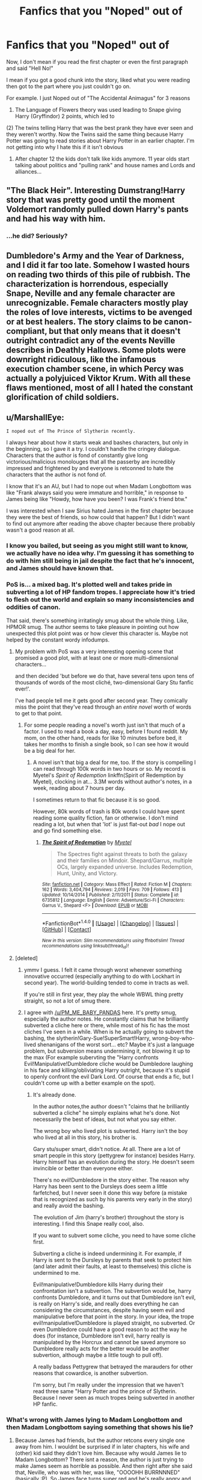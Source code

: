 #+TITLE: Fanfics that you "Noped" out of

* Fanfics that you "Noped" out of
:PROPERTIES:
:Author: TheRedSpeedster
:Score: 50
:DateUnix: 1478393979.0
:DateShort: 2016-Nov-06
:END:
Now, I don't mean if you read the first chapter or even the first paragraph and said "Hell No!"

I mean if you got a good chunk into the story, liked what you were reading then got to the part where you just couldn't go on.

For example. I just Noped out of "The Accidental Animagus" for 3 reasons

1) The Language of Flowers theory was used leading to Snape giving Harry (Gryffindor) 2 points, which led to

(2) The twins telling Harry that was the best prank they have ever seen and they weren't worthy. Now the Twins said the same thing because Harry Potter was going to read stories about Harry Potter in an earlier chapter. I'm not getting into why I hate this if it isn't obvious

3) After chapter 12 the kids don't talk like kids anymore. 11 year olds start talking about politics and "pulling rank" and house names and Lords and alliances...


** "The Black Heir". Interesting Dumstrang!Harry story that was pretty good until the moment Voldemort randomly pulled down Harry's pants and had his way with him.
:PROPERTIES:
:Author: Lord_Anarchy
:Score: 46
:DateUnix: 1478409171.0
:DateShort: 2016-Nov-06
:END:

*** ...he did? Seriously?
:PROPERTIES:
:Author: Skeletickles
:Score: 5
:DateUnix: 1478523669.0
:DateShort: 2016-Nov-07
:END:


** Dumbledore's Army and the Year of Darkness, and I did it far too late. Somehow I wasted hours on reading two thirds of this pile of rubbish. The characterization is horrendous, especially Snape, Neville and any female character are unrecognizable. Female characters mostly play the roles of love interests, victims to be avenged or at best healers. The story claims to be canon-compliant, but that only means that it doesn't outright contradict any of the events Neville describes in Deathly Hallows. Some plots were downright ridiculous, like the infamous execution chamber scene, in which Percy was actually a polyjuiced Viktor Krum. With all these flaws mentioned, most of all I hated the constant glorification of child soldiers.
:PROPERTIES:
:Score: 25
:DateUnix: 1478423663.0
:DateShort: 2016-Nov-06
:END:


** u/MarshallEye:
#+begin_example
  I noped out of The Prince of Slytherin recently. 
#+end_example

I always hear about how it starts weak and bashes characters, but only in the beginning, so I gave it a try. I couldn't handle the cringey dialogue. Characters that the author is fond of constantly give long victorious/malicious monolouges that all the passerby are incredibly impressed and frightened by and everyone is retconned to hate the characters that the author is not fond of.

I know that it's an AU, but I had to nope out when Madam Longbottom was like "Frank always said you were immature and horrible," in response to James being like "Howdy, how have you been? I was Frank's friend btw."

I was interested when I saw Sirius hated James in the first chapter because they were the best of friends, so how could that happen? But I didn't want to find out anymore after reading the above chapter because there probably wasn't a good reason at all.
:PROPERTIES:
:Author: MarshallEye
:Score: 20
:DateUnix: 1478434446.0
:DateShort: 2016-Nov-06
:END:

*** I know you bailed, but seeing as you might still want to know, we actually have no idea why. I'm guessing it has something to do with him still being in jail despite the fact that he's innocent, and James should have known that.
:PROPERTIES:
:Author: Mat_Snow
:Score: 7
:DateUnix: 1478461428.0
:DateShort: 2016-Nov-06
:END:


*** PoS is... a mixed bag. It's plotted well and takes pride in subverting a lot of HP fandom tropes. I appreciate how it's tried to flesh out the world and explain so many inconsistencies and oddities of canon.

That said, there's something irritatingly smug about the whole thing. Like, HPMOR smug. The author seems to take pleasure in pointing out how unexpected this plot point was or how clever this character is. Maybe not helped by the constant wordy infodumps.
:PROPERTIES:
:Score: 7
:DateUnix: 1478471739.0
:DateShort: 2016-Nov-07
:END:

**** My problem with PoS was a very interesting opening scene that promised a good plot, with at least one or more multi-dimensional characters...

and then decided 'but before we do that, have several tens upon tens of thousands of words of the most cliché, two-dimensional Gary Stu fanfic ever!'.

I've had people tell me it gets good after second year. They comically miss the point that they've read through an /entire novel/ worth of words to get to that point.
:PROPERTIES:
:Author: Ignisami
:Score: 7
:DateUnix: 1478551167.0
:DateShort: 2016-Nov-08
:END:

***** For some people reading a novel's worth just isn't that much of a factor. I used to read a book a day, easy, before I found reddit. My mom, on the other hand, reads for like 10 minutes before bed, it takes her months to finish a single book, so I can see how it would be a big deal for her.
:PROPERTIES:
:Author: cavelioness
:Score: 2
:DateUnix: 1478552499.0
:DateShort: 2016-Nov-08
:END:

****** A novel isn't that big a deal for me, too. If the story is compelling I can read through 100k words in two hours or so. My record is Myetel's /Spirit of Redemption/ linkffn(Spirit of Redemption by Myetel), clocking in at... 3.3M words without author's notes, in a week, reading about 7 hours per day.

I sometimes return to that fic because it is so good.

However, 80k words of trash is 80k words I could have spent reading some quality fiction, fan or otherwise. I don't mind reading a lot, but when that 'lot' is just flat-out /bad/ I nope out and go find something else.
:PROPERTIES:
:Author: Ignisami
:Score: 6
:DateUnix: 1478554380.0
:DateShort: 2016-Nov-08
:END:

******* [[http://www.fanfiction.net/s/6735812/1/][*/The Spirit of Redemption/*]] by [[https://www.fanfiction.net/u/2720337/Myetel][/Myetel/]]

#+begin_quote
  The Spectres fight against threats to both the galaxy and their families on Mindoir. Shepard/Garrus, multiple OCs, largely expanded universe. Includes Redemption, Hunt, Unity, and Victory.
#+end_quote

^{/Site/: [[http://www.fanfiction.net/][fanfiction.net]] *|* /Category/: Mass Effect *|* /Rated/: Fiction M *|* /Chapters/: 162 *|* /Words/: 3,404,794 *|* /Reviews/: 2,019 *|* /Favs/: 709 *|* /Follows/: 413 *|* /Updated/: 10/14/2014 *|* /Published/: 2/11/2011 *|* /Status/: Complete *|* /id/: 6735812 *|* /Language/: English *|* /Genre/: Adventure/Sci-Fi *|* /Characters/: Garrus V., Shepard <F> *|* /Download/: [[http://www.ff2ebook.com/old/ffn-bot/index.php?id=6735812&source=ff&filetype=epub][EPUB]] or [[http://www.ff2ebook.com/old/ffn-bot/index.php?id=6735812&source=ff&filetype=mobi][MOBI]]}

--------------

*FanfictionBot*^{1.4.0} *|* [[[https://github.com/tusing/reddit-ffn-bot/wiki/Usage][Usage]]] | [[[https://github.com/tusing/reddit-ffn-bot/wiki/Changelog][Changelog]]] | [[[https://github.com/tusing/reddit-ffn-bot/issues/][Issues]]] | [[[https://github.com/tusing/reddit-ffn-bot/][GitHub]]] | [[[https://www.reddit.com/message/compose?to=tusing][Contact]]]

^{/New in this version: Slim recommendations using/ ffnbot!slim! /Thread recommendations using/ linksub(thread_id)!}
:PROPERTIES:
:Author: FanfictionBot
:Score: 2
:DateUnix: 1478554395.0
:DateShort: 2016-Nov-08
:END:


**** [deleted]
:PROPERTIES:
:Score: 6
:DateUnix: 1478583614.0
:DateShort: 2016-Nov-08
:END:

***** ymmv I guess. I felt it came through worst whenever something innovative occurred (especially anything to do with Lockhart in second year). The world-building tended to come in tracts as well.

If you're still in first year, they play the whole WBWL thing pretty straight, so not a lot of smug there.
:PROPERTIES:
:Score: 2
:DateUnix: 1478587939.0
:DateShort: 2016-Nov-08
:END:


***** I agree with [[/u/PM_ME_BABY_PANDAS]] here. It's pretty smug, especially the author notes. He constantly claims that he brilliantly subverted a cliche here or there, while most of his fic has the most cliches I've seen in a while. When is he actually going to subvert the bashing, the slytherin!Gary-Sue!SuperSmart!Harry, wrong-boy-who-lived shenanigans of the worst sort... etc? Maybe it's just a language problem, but subversion means undermining it, not blowing it up to the max (For example subervting the "Harry confronts Evil!Manipulative!Dumbledore cliche would be Dumbledore laughing in his face and killing/obliviating Harry outright, because it's stupid to openly confront the evil Dark Lord. Of course that ends a fic, but I couldn't come up with a better example on the spot).
:PROPERTIES:
:Author: Deathcrow
:Score: 1
:DateUnix: 1478626570.0
:DateShort: 2016-Nov-08
:END:

****** It's already done.

In the author notes,the author doesn't "claims that he brilliantly subverted a cliche" he simply explains what he's done. Not necessarily the best of ideas, but not what you say either.

The wrong boy who lived plot is subverted. Harry isn't the boy who lived at all in this story, his brother is.

Gary stu/super smart, didn't notice. At all. There are a lot of smart people in this story (pettygrew for instance) besides Harry. Harry himself has an evolution during the story. He doesn't seem invincible or better than everyone either.

There's no evil!Dumbledore in the story either. The reason why Harry has been sent to the Dursleys does seem a little farfetched, but I never seen it done this way before (a mistake that is recognized as such by his parents very early in the story) and really avoid the bashing.

The evolution of Jim (harry's brother) throughout the story is interesting. I find this Snape really cool, also.

If you want to subvert some cliche, you need to have some cliche first.

Subverting a cliche is indeed undermining it. For example, if Harry is sent to the Dursleys by parents that seek to protect him (and later admit their faults, at least to themselves) this cliche is undermined to me.

Evil!manipulative!Dumbledore kills Harry during their confrontation isn't a subvertion. The subvertion would be, harry confronts Dumbledore, and it turns out that Dumbledore isn't evil, is really on Harry's side, and really does everything he can considering the circumstances, despite having seem evil and manipulative before that point in the story. In your idea, the trope evil!manipulative!Dumbledore is played straight, no subverted. Or even Dumbledore could have a good reason to act the way he does (for instance, Dumbledore isn't evil, harry really is manipulated by the Horcrux and cannot be saved anymore so Dumbledore really acts for the better would be another subvertion, although maybe a little tough to pull off).

A really badass Pettygrew that betrayed the marauders for other reasons that cowardice, is another subvertion.

I'm sorry, but I'm really under the impression that we haven't read three same "Harry Potter and the prince of Slytherin. Because I never seen as much tropes being subverted in another HP fanfic.
:PROPERTIES:
:Author: AnIndividualist
:Score: 1
:DateUnix: 1478630660.0
:DateShort: 2016-Nov-08
:END:


*** What's wrong with James lying to Madam Longbottom and then Madam Longbottom saying something that shows his lie?
:PROPERTIES:
:Author: Missing_Minus
:Score: 2
:DateUnix: 1478583804.0
:DateShort: 2016-Nov-08
:END:

**** Because James had friends, but the author retcons every single one away from him. I wouldnt be surprised if in later chapters, his wife and (other) kid said they didn't love him. Because why would James lie to Madam Longbottom? There isnt a reason, the author is just trying to make James seem as horrible as possible. And then right after she said that, Neville, who was with her, was like, "OOOOHH BURRNNNED" (basically :P). So James face turns super red and he's really angry and embarrassed.

I just cant take that this happens in EVERY single scene James is in in the entire story. There can be bad and evil characters in the world, but even they are respected by ignorant passerby. Even they have friends and families and redeeming qualities. The author also makes sure to tell us that /she is not, in fact, bashing James even though they obviously are.

The scene right after that is Lily running after Snape to explain her part in the crime that has everyone hating her and her family. Imo her monologue was well placed and well written because she barely spoke in the story previously. However, everything that Snape ever has to say so far is conveyed is a cringey speech despite him being one of the quieter characters. And of course he goes off on Lily about not being his friend and what she did to Harry (its a twin boy who lived story) even though nothing was even her (or James!) fault. Snape even says "I'm over you," which is the most out of character line I've ever seen from him.
:PROPERTIES:
:Author: MarshallEye
:Score: 2
:DateUnix: 1478608066.0
:DateShort: 2016-Nov-08
:END:

***** We really didn't read the same fic...
:PROPERTIES:
:Author: AnIndividualist
:Score: 1
:DateUnix: 1478631498.0
:DateShort: 2016-Nov-08
:END:


***** Well for the Snape line he was lying/not being entirelly truthful considering his patronus was still a Doe. Though I don't see how this isn't in character? Snape is a different character because Lily is alive, and he might be disgusted by some of her actions.
:PROPERTIES:
:Author: Missing_Minus
:Score: 1
:DateUnix: 1478709865.0
:DateShort: 2016-Nov-09
:END:


*** I did too, recently. The first chapter of the third part just rubbed me the wrong way. The magic that makes virtually everyone hate a certain person without any good reason was a bit too much for me.
:PROPERTIES:
:Score: 2
:DateUnix: 1478519779.0
:DateShort: 2016-Nov-07
:END:

**** For me that was an example of good... something... because I got indignant reading about it. You can see a mile away that's it's going to get solved by having him marry that other character who needs to get married before Christmas, though.
:PROPERTIES:
:Author: cavelioness
:Score: 2
:DateUnix: 1478552627.0
:DateShort: 2016-Nov-08
:END:

***** I don't think so. If you remember the beginning of the fic, Theo has been adopted by Sirius. I think now we know why. The other character you're talking about would never agree to marry him, she is subjected to the spell.

Is say this plot line promises to be interesting. I, for myself, look forward for the moment them Theo's father pays the bill for that stunt.

This work really well. I was actually angry when I read it. It means it works.

I find this story epic so far. It's one of the few fics I'm really enjoying at the moment.
:PROPERTIES:
:Author: AnIndividualist
:Score: 1
:DateUnix: 1478631975.0
:DateShort: 2016-Nov-08
:END:

****** You're right, I had forgotten about that. I look forward to its updates too.
:PROPERTIES:
:Author: cavelioness
:Score: 1
:DateUnix: 1478645428.0
:DateShort: 2016-Nov-09
:END:


** Can't remember the last fic I honestly noped out of, but I had one I was very, very, close.

I read the Inquisitor Carrow series, and in the beginning I honestly loved it. I found it very funny having Harry come back after spending centuries in the WH40K Universe.

My problem with this story came late into it, when the author brought in a personal pet peeve of mine.

It comes out later in the story that something like 5-10% Muggleborns leave Britain for greener pastures, the rest however, are either Janitors, Magical Criminals or Prostitutes.

First, there's the fact that Dumbledore is a true leader of the Light in this, not some manipulating Dark Lord, yet he has apparently never noticed that he doesn't see or hear from graduated muggleborns much.

Second and most importantly, THEY HAVE MAGIC, HOW CAN THEY BE SO POOR THEY'RE WILLING TO SELL THEMSELVES.

This is an incredible pet peeve of mine. In canon Harry Potter, the Weasley's are somewhat poor, but that can be explained by the fact that they're Purebloods and know next to nothing of the muggle world.

Also, in canon we're told that the Ministry have some magic detectors, which are used to search for underage magic, this is why when Dobby uses magic at 4th Privet Drive, Harry is the one who is found guilty.

What does this mean? It means, most likely, that there are very few of these magic monitors around the country, that would mean muggleborns can perform magic freely, so long as they aren't seen.

Now, all of this was leading up to that I can't understand how muggleborns, people who lived in the muggle world can somehow loose their collective intelligence and not use magic there to earn money.

They can visit scrapyards and use the Summoning Charm to find gold, or the Mending Charm to fix broken things which they can then resell.

And let's not forget, shouldn't it be so simple to steal from muggles using magic? Some kind of switching charm or something else?

Anyway, sorry for the somewhat rant but I get frustrated when authors try to create a grimdark setting, but they fail to actually put in the effort to make that grimdarkness make sense.
:PROPERTIES:
:Author: borgen92
:Score: 16
:DateUnix: 1478430467.0
:DateShort: 2016-Nov-06
:END:

*** Yeah I never understand that in stories when they don't realize they can use their magic for profit in the muggle world. Upholding the statute of secrecy should be a no brainer if you avoid illegal stuff and just be low profile. As long as you don't try to be a millionaire you should be able to live super comfortably and on top of that you'll be revered by your peers too because you're an asset.
:PROPERTIES:
:Author: Deathcrow
:Score: 9
:DateUnix: 1478432851.0
:DateShort: 2016-Nov-06
:END:


** Sex Education - Hogwarts Style.

Making a third year Hermione near enough a whore who has been ridden more times that the 2.15 winner from Aintree...I'm sorry but I'm out!
:PROPERTIES:
:Author: GryffindorTom
:Score: 27
:DateUnix: 1478394382.0
:DateShort: 2016-Nov-06
:END:

*** What the hell was happening before, that was so interesting, that you liked? lol

Edit: I read it...I now regret it
:PROPERTIES:
:Author: TheRedSpeedster
:Score: 13
:DateUnix: 1478394829.0
:DateShort: 2016-Nov-06
:END:


** Firebird's Son. The first couple of chapters I was like it is an AU, let's give it a chance, but it got a bit too creepy and I just noped after the groping, and how all the adults were like yes, this is normal development.
:PROPERTIES:
:Author: Murky_Red
:Score: 12
:DateUnix: 1478414279.0
:DateShort: 2016-Nov-06
:END:

*** I finished because there were honestly elements that I found interesting, but I had to walk away from the screen and take a break too many times.

I liked the look into a society built on a different gender balance. I really loved the idea that there were legit, physical differences between magicals and non magicals. I didn't much like the groping, but it wasn't done in a super sexual manner so I let that slide.

I hated the "men cannot resist a naked woman so it's never their fault" excuses. I disliked how much emphesis on a woman's worth was put on her ability to produce babies. I hated the atmosphere of Harry being surrounded by shrieking, irrational, jealousy-filled girls and the only thing that could calm them was a piece of his magical wang.

I finished and hated myself for reading the entire thing in the hope that the parts I liked would somehow overshadow the parts that I hated. It never happened, and was only wishful thinking on my part.
:PROPERTIES:
:Author: Trtlepowah
:Score: 16
:DateUnix: 1478437849.0
:DateShort: 2016-Nov-06
:END:


*** That idea had so much potential but it just got kinda weird and awkward really fast...
:PROPERTIES:
:Author: Phezh
:Score: 5
:DateUnix: 1478421709.0
:DateShort: 2016-Nov-06
:END:


*** Yeah, the whole Trilogy is pretty weird. The writing is good but on the scale of AU it ranks as "Harry Potter fanfic in name only".
:PROPERTIES:
:Author: DZCreeper
:Score: 1
:DateUnix: 1478423467.0
:DateShort: 2016-Nov-06
:END:


*** I read it, in part, because it was creepy. Also because it was really interesting. Didn't read the sequels yet though.

If you dismiss everything that you find creepy, doesn't it mean that you'll end up reading only stories that make you comfortable. I find it would be a pity. If a story creeps you out, iut means it does something well. Too me at least.
:PROPERTIES:
:Author: AnIndividualist
:Score: 1
:DateUnix: 1478632439.0
:DateShort: 2016-Nov-08
:END:

**** I've pushed my boundaries, and I have to draw the line somewhere. One of the first fics recommended to me was this Hermione/Snape story( Pet Project I think), and I was okay until the moment they actually did get together, and then it hit me how creepy it was with the age difference, and how most others in the story were "understanding" or temporarily frothing at the mouth. I finished it for the plot, skipping the rest of the romance, but that was the first and only one I read. Even timetravel fics make me slightly wary, but I will skip the romance if I have to.

The Alkahest also made me uncomfortable, being a Draco/Hermione story, but that was mostly because I didn't feel like the older Malfoys deserved the level of trust and acceptance they were getting, especially from Hermione. Apart from a couple of paragraphs, we don't really see them earning their good end.

The problem with Firebird's Son is that I have to read the creepy stuff to understand what Harry is, what his powers are and what's going on, I can't skip the smut like I do for almost all stories.
:PROPERTIES:
:Author: Murky_Red
:Score: 1
:DateUnix: 1478659592.0
:DateShort: 2016-Nov-09
:END:

***** I didn't see any smut in Firebird's song. There's no depiction of sexual intercourse that I remember. If I'm not mistaken, everything was implied. Didn't read the other ones.

Yes, we all have our limits, what I mean is, it's a pity to drop a good story for something like that. I've seen people talking about pedophilia in Nightmare of Future Past, where there's just zero sexual stuff... I find it farfetched.
:PROPERTIES:
:Author: AnIndividualist
:Score: 1
:DateUnix: 1478681899.0
:DateShort: 2016-Nov-09
:END:

****** That was part of the problem. Harry being an aether and the population thing, all the setting etc was creepy. In the average fic, you can ignore smut by skipping it, and keep reading the story. Some authors even warn you saying the next chapter has x going on. Here, it is integral to the story, and felt a lot like pervy wish fulfillment, no matter how much the others in the story claim that it is not sexual.
:PROPERTIES:
:Author: Murky_Red
:Score: 2
:DateUnix: 1478691075.0
:DateShort: 2016-Nov-09
:END:

******* Wish fulfillment?! You must have a strange definition of what's wish fulfillment...

It feels more like a distopy to me. I don't know about you, but I've got really no wish to live in this place. Or even visit it.

Their society is just hell on earth. If your wish is to live in a society like this, I'm no doctor but I reckon you must be very sick.

Firebird's son is extremely sexual in it's context. And yet there's no smut. Almost nothing graphic.

That it is so creepy is a good indication that the story works. When you read a distopy it shouldn't feel comfortable. If it felt so, that I would consider a good reason to drop it.
:PROPERTIES:
:Author: AnIndividualist
:Score: 2
:DateUnix: 1478716889.0
:DateShort: 2016-Nov-09
:END:

******** I haven't read past the first few chapters. What I saw was a setup for a harem, and permission to grope being granted, polygamy being a thing. I hate harems as much as I hate OOC pairings like Voldemort/Harry or Snape/Hermione. Have I got it wrong? Should I give it another chance? Also, if Harry is the only male aether, what did witches do to calm down before him?
:PROPERTIES:
:Author: Murky_Red
:Score: 1
:DateUnix: 1478746863.0
:DateShort: 2016-Nov-10
:END:

********* u/AnIndividualist:
#+begin_quote
  What I saw was a setup for a harem
#+end_quote

In a way. I'm not there yet (so not before the first sequel). It isn't a set up for wish fulfillment, though. It's really about a totalitarian state dominated by a few witches, where wizards are considered dangerous and so are bonded to witches (the bond happen to weaken the wizard for some reason). It's a smart but really creepy distopy.

#+begin_quote
  and permission to grope being granted, polygamy being a thing.
#+end_quote

Not quite. It's actually inverted. The girls are trying to grope the guys, who do their utmost to avoid them. It's really messed up, there's nothing you could find attractive in there.

I'd say nothing stops you from reading a few more chapters to see if you like it. It's a very unusual fic.
:PROPERTIES:
:Author: AnIndividualist
:Score: 1
:DateUnix: 1478816705.0
:DateShort: 2016-Nov-11
:END:

********** Read the next two. Trust me. They make everything even worse. It's not a comfortable read. It's not good. But it really made me take a step back and look at our own society for similarities and differences. It makes you think about what true sexual equality really looks like.
:PROPERTIES:
:Author: MastrWalkrOfSky
:Score: 1
:DateUnix: 1479684078.0
:DateShort: 2016-Nov-21
:END:

*********** Will do. Fics like that are rare enough that I don't want to pass them.
:PROPERTIES:
:Author: AnIndividualist
:Score: 1
:DateUnix: 1479890260.0
:DateShort: 2016-Nov-23
:END:


********* They're in a Harem. But [none of them want to be in it. they actually hate it. They start out being friends. Just friends. And that's all they really want to be. But the hell they live in doesn't allow that. they all want out. But they have no way out.](spoiler) I'd say it's the one harem fic you should give a chance. It really takes a hard look at a gender imbalanced society. It's a dystopian society that needs to be fought. It made me think a lot about our own society today, and how complex it really is to fight gender equality issues.
:PROPERTIES:
:Author: MastrWalkrOfSky
:Score: 1
:DateUnix: 1479684312.0
:DateShort: 2016-Nov-21
:END:


** I "nope" out of stories constantly. My policy is to avoid feeling like I need to continue when something starts to suck. (This is ignoring all the stories I wouldn't even start because the description itself includes misspellings or grammar problems, and all the ones I read three paragraphs of and think "hrm, no, I don't think I can read something this bad.")
:PROPERTIES:
:Author: verysleepy8
:Score: 24
:DateUnix: 1478397358.0
:DateShort: 2016-Nov-06
:END:


** I nope out a LOT. Usually the reason is a dumb manipulative Dumbledore and a Genius perfect Harry. It just is so stupid! Dumbledore wouldn't be powerful if he was dumb. And NOONE is as smart as a smart old man at 11. You just aren't. (Sorry if I have spelling mistakes. I don't speak English natively.)
:PROPERTIES:
:Author: Maruif
:Score: 9
:DateUnix: 1478438568.0
:DateShort: 2016-Nov-06
:END:


** I just noped out of linkffn(Harry Potter and the World of Deceit) . Hermione starts preaching to Harry (and the readers) about God and how their sexual relationship is okay and not sinful, because they are magically married.
:PROPERTIES:
:Author: Deathcrow
:Score: 9
:DateUnix: 1478420416.0
:DateShort: 2016-Nov-06
:END:

*** And it has typos in the summary as well. How terrible.

But yeah, I'd nope out of something like that too.
:PROPERTIES:
:Author: Kazeto
:Score: 3
:DateUnix: 1478432612.0
:DateShort: 2016-Nov-06
:END:


*** [[http://www.fanfiction.net/s/10034363/1/][*/Harry Potter and the World of Deceit/*]] by [[https://www.fanfiction.net/u/5465166/LGreymark][/LGreymark/]]

#+begin_quote
  Summer before fourth year everything is turned on it's head. Harry is forced to reevaluate his outlook and his future in the world. HHr, smut in later chaps. Read the AN inside for more details. (Romance/Tragedy/Adventure). Part one of The Deception series
#+end_quote

^{/Site/: [[http://www.fanfiction.net/][fanfiction.net]] *|* /Category/: Harry Potter *|* /Rated/: Fiction M *|* /Chapters/: 19 *|* /Words/: 205,158 *|* /Reviews/: 405 *|* /Favs/: 940 *|* /Follows/: 828 *|* /Updated/: 6/9/2014 *|* /Published/: 1/18/2014 *|* /Status/: Complete *|* /id/: 10034363 *|* /Language/: English *|* /Genre/: Romance/Tragedy *|* /Characters/: <Harry P., Hermione G.> Fleur D. *|* /Download/: [[http://www.ff2ebook.com/old/ffn-bot/index.php?id=10034363&source=ff&filetype=epub][EPUB]] or [[http://www.ff2ebook.com/old/ffn-bot/index.php?id=10034363&source=ff&filetype=mobi][MOBI]]}

--------------

*FanfictionBot*^{1.4.0} *|* [[[https://github.com/tusing/reddit-ffn-bot/wiki/Usage][Usage]]] | [[[https://github.com/tusing/reddit-ffn-bot/wiki/Changelog][Changelog]]] | [[[https://github.com/tusing/reddit-ffn-bot/issues/][Issues]]] | [[[https://github.com/tusing/reddit-ffn-bot/][GitHub]]] | [[[https://www.reddit.com/message/compose?to=tusing][Contact]]]

^{/New in this version: Slim recommendations using/ ffnbot!slim! /Thread recommendations using/ linksub(thread_id)!}
:PROPERTIES:
:Author: FanfictionBot
:Score: 1
:DateUnix: 1478427746.0
:DateShort: 2016-Nov-06
:END:


** I'm in the process of noping out of Debt of Time, which is apparently a hugely popular fic. And I'm almost done with it, so given how long it is of a story, I feel like I wasted so much time.

Hermione is weirdly possessive and the growth that her character makes doesn't always seem very sincere, but rather forced. Seems like, toward the end, the author simply was trying to make a statement with this new found character growth, rather than trying to make it believable.

I simply got to the point where no amount of otherwise good writing or plot could keep my eyes from rolling out of my head
:PROPERTIES:
:Author: EllaMonstar
:Score: 9
:DateUnix: 1478425171.0
:DateShort: 2016-Nov-06
:END:

*** I got about half way though and I just couldn't any more. It felt like she was no longer Hermione? if that makes any sense. After a while it felt more like a chore to finish it, and I gave up.
:PROPERTIES:
:Author: asinglemantear
:Score: 4
:DateUnix: 1478462538.0
:DateShort: 2016-Nov-06
:END:

**** I've got probably 15 chapters to go (out of 175 or something?). But yes, I agree with you. I understand that Hermione lived another 8 years of life with a whole new perspective and different friends and relationship dynamics, but she totally became another character with hardly a semblance of her former self. Unfortunately, it was a character that I didn't particularly like.
:PROPERTIES:
:Author: EllaMonstar
:Score: 3
:DateUnix: 1478483383.0
:DateShort: 2016-Nov-07
:END:


** I don't have a specific one to give as an example, but I always Nope out of any fic that features the Dursleys beating/raping/starving/cursing at/enslaving Harry.

Yes, he was mistreated in canon, but not that badly. It always makes me a little angry because there ARE kids out there that those things are happening to, and the authors always just put it in their stories to make Harry pitiful but then he goes to visit the Weasleys and suddenly he's perfectly happy and well-balanced. That's not how it works. It's a cheap trick and I have yet to see an example of an author treating the subject with the respect it deserves.

Edit: corrected spelling
:PROPERTIES:
:Author: Trtlepowah
:Score: 11
:DateUnix: 1478437065.0
:DateShort: 2016-Nov-06
:END:

*** [deleted]
:PROPERTIES:
:Score: 3
:DateUnix: 1478489750.0
:DateShort: 2016-Nov-07
:END:

**** When I say 'cursing' I mean really foul, way out there language. Not just a "damn" or "hell" tossed into the sentence. The Dursleys never struck me as the cursing type (too prim and proper), so it always seems overdone to have them screaming profanity and calling Harry every slur known to man just to amp up the abuse factor.
:PROPERTIES:
:Author: Trtlepowah
:Score: 4
:DateUnix: 1478490333.0
:DateShort: 2016-Nov-07
:END:


** The Real Us.

I'm not gonna link it.

But it starts out like any "bash-fic" would, and granted that is something a lot of people find off putting in the first place. I sometimes like to read stuff like that, so I started The Real Us.

I noped the fuck out of that one when 12 year old Hermione blows 12 year old Harry. That fic has some serious underage porn in it. Absolutely disgusting.
:PROPERTIES:
:Author: UndeadBBQ
:Score: 16
:DateUnix: 1478417588.0
:DateShort: 2016-Nov-06
:END:

*** u/Deathcrow:
#+begin_quote
  I noped the fuck out of that one when 12 year old Hermione blows 12 year old Harry. That fic has some serious underage porn in it. Absolutely disgusting.
#+end_quote

I'm not sure that's the only reason (I noped out at the same point). I've read other fics or even Novels with underage sex (A Song Of Ice and Fire for example) that didn't disgust me in such a profound way. It would be interesting to find out why that scene feels so sick/perverse to so many people... probably has something to do with the fact that she is trying to reward Harry for rescuing her (if I remember correctly) and /that's/ the first thing she thinks of? I think that's a big red flag for a child that has been sexually abused. There's just something profoundly wrong with that scene.
:PROPERTIES:
:Author: Deathcrow
:Score: 19
:DateUnix: 1478420282.0
:DateShort: 2016-Nov-06
:END:

**** I just wondered if the author is maybe on some watchlist.

It read like some pedophiles fantasy. Like an adult describing two children having sex. It has a sexual predator vibe to it, I felt.
:PROPERTIES:
:Author: UndeadBBQ
:Score: 20
:DateUnix: 1478420842.0
:DateShort: 2016-Nov-06
:END:

***** u/Deathcrow:
#+begin_quote
  It has a sexual predator vibe to it, I felt.
#+end_quote

Yup! I thought about re-reading it after making my first reply to figure out why I thought it was so creepy, but I really don't want to. I think that says it all.
:PROPERTIES:
:Author: Deathcrow
:Score: 7
:DateUnix: 1478421030.0
:DateShort: 2016-Nov-06
:END:


** Casting moonshadows

[[https://www.fanfiction.net/s/3378356/1/Casting-Moonshadows]]

A hugely popular story.

I got far into and just started being more and more freaked out.

I haven't read it in years. My memory is that the story starts to derail and goes from fluffyish to dark and meandering very suddenly.

Vague memories of Sirius becoming an alcoholic when he's like 13.

Remus starts dying and his friends hide him in a toilet and he has all these creepy weird fever dream type things.

They're all just kids but there's like no adults involved at all.

I think there's creepy somewhat non consensual under age sex scenes.

Really derogatory themes about women being vapid sluts.

If anything, after I got a few chapters into the crazy it was his popular the story was that wigged me out.

I kind of want to reread it now.

Some of the forced marriage law stories are really weird too.

I read disguised affections more than once for some reason, and that's pretty fucking grizzly at times too.

[[https://www.fanfiction.net/s/4484501/1/Disguised-Affections]]

Ginny dies while being raped and tortured by death eaters. Hermione deals with the same ordeal but survives.

She later goes to live with snape as his lover when he's in his forties and she's. About 17
:PROPERTIES:
:Author: BallPointPariah
:Score: 7
:DateUnix: 1478422502.0
:DateShort: 2016-Nov-06
:END:

*** ....I don't remember eating tacos
:PROPERTIES:
:Author: TheRedSpeedster
:Score: 4
:DateUnix: 1478435067.0
:DateShort: 2016-Nov-06
:END:

**** I don't understand?
:PROPERTIES:
:Author: BallPointPariah
:Score: 2
:DateUnix: 1478435461.0
:DateShort: 2016-Nov-06
:END:

***** I barfed
:PROPERTIES:
:Author: TheRedSpeedster
:Score: 2
:DateUnix: 1478438755.0
:DateShort: 2016-Nov-06
:END:

****** Ah ok,i think I'm more used to "I don't remember eating carrots"

There's always carrot.
:PROPERTIES:
:Author: BallPointPariah
:Score: 2
:DateUnix: 1478438968.0
:DateShort: 2016-Nov-06
:END:

******* Hotdog? When was the last time I ate a hotdog? Ooo vintage.
:PROPERTIES:
:Author: 3blkcats
:Score: 2
:DateUnix: 1478446628.0
:DateShort: 2016-Nov-06
:END:


******* Corn. God damned corn.
:PROPERTIES:
:Author: walliefish
:Score: 1
:DateUnix: 1478470260.0
:DateShort: 2016-Nov-07
:END:


** Harry Crow...
:PROPERTIES:
:Score: 5
:DateUnix: 1478470720.0
:DateShort: 2016-Nov-07
:END:


** Linkffn(Digging for Bones) Was interested in this until I realized it was a Snape is Harry's Biological father fic, back before that was part of the summary. Was pretty damn sad about that too, I honestly really was enjoying the fic and that's just such an appalling and uncalled for twist.
:PROPERTIES:
:Author: ForgingFaces
:Score: 7
:DateUnix: 1478409530.0
:DateShort: 2016-Nov-06
:END:

*** [[http://www.fanfiction.net/s/6782408/1/][*/Digging for the Bones/*]] by [[https://www.fanfiction.net/u/1930591/paganaidd][/paganaidd/]]

#+begin_quote
  Because of a student death, new measures are being taken to screen students for abuse. With Dumbledore facing an enquiry, Snape is in charge of making sure every student receives an examination. Abused!Harry. Character death. Sevitis. In answer to the "New Measures for Screening Abuse" challenge at Potions and Snitches. Yes, it is a "Snape is Harry's biological father" story.
#+end_quote

^{/Site/: [[http://www.fanfiction.net/][fanfiction.net]] *|* /Category/: Harry Potter *|* /Rated/: Fiction M *|* /Chapters/: 62 *|* /Words/: 212,292 *|* /Reviews/: 5,852 *|* /Favs/: 7,513 *|* /Follows/: 7,497 *|* /Updated/: 11/27/2014 *|* /Published/: 2/27/2011 *|* /Status/: Complete *|* /id/: 6782408 *|* /Language/: English *|* /Genre/: Tragedy/Drama *|* /Characters/: Harry P., Severus S. *|* /Download/: [[http://www.ff2ebook.com/old/ffn-bot/index.php?id=6782408&source=ff&filetype=epub][EPUB]] or [[http://www.ff2ebook.com/old/ffn-bot/index.php?id=6782408&source=ff&filetype=mobi][MOBI]]}

--------------

*FanfictionBot*^{1.4.0} *|* [[[https://github.com/tusing/reddit-ffn-bot/wiki/Usage][Usage]]] | [[[https://github.com/tusing/reddit-ffn-bot/wiki/Changelog][Changelog]]] | [[[https://github.com/tusing/reddit-ffn-bot/issues/][Issues]]] | [[[https://github.com/tusing/reddit-ffn-bot/][GitHub]]] | [[[https://www.reddit.com/message/compose?to=tusing][Contact]]]

^{/New in this version: Slim recommendations using/ ffnbot!slim! /Thread recommendations using/ linksub(thread_id)!}
:PROPERTIES:
:Author: FanfictionBot
:Score: 2
:DateUnix: 1478428625.0
:DateShort: 2016-Nov-06
:END:


** Fridging tends to do that for me. There are two fics with decent followings that I'm not interested in because of that.
:PROPERTIES:
:Score: 7
:DateUnix: 1478406637.0
:DateShort: 2016-Nov-06
:END:

*** Fridging?
:PROPERTIES:
:Author: KalmiaKamui
:Score: 3
:DateUnix: 1478407865.0
:DateShort: 2016-Nov-06
:END:

**** Killing a female character, typically in a gruesome way, to make a man feel manpain, to motivate him to be more heroic, or to instigate some character growth.

While this can be done with male characters, male characters who are killed tend to be given a moment of awesome, or a heroic self-sacrifice, instead of just dying. Female characters being fridged tend to have their helplessness emphasized.
:PROPERTIES:
:Score: 17
:DateUnix: 1478408402.0
:DateShort: 2016-Nov-06
:END:

***** To add here : it's a reference to the murder of one of the green lanterns girlfriends. She was found in the fridge. Yeaaaah creepy AF
:PROPERTIES:
:Author: bluspacecow
:Score: 10
:DateUnix: 1478409254.0
:DateShort: 2016-Nov-06
:END:

****** Kyle Raynor.

He's the Lantern who found his GF in the fridge.
:PROPERTIES:
:Author: LothartheDestroyer
:Score: 6
:DateUnix: 1478421045.0
:DateShort: 2016-Nov-06
:END:

******* This threadline seems like a good place to recommend [[http://tvtropes.org/pmwiki/pmwiki.php/Fanfic/WithThisRing][/With This Ring/]], a /Young Justice/ fanfic.
:PROPERTIES:
:Author: OutOfNiceUsernames
:Score: 4
:DateUnix: 1478447123.0
:DateShort: 2016-Nov-06
:END:

******** And back down the DC SI rabbit hole I go...
:PROPERTIES:
:Author: blue-footed_buffalo
:Score: 1
:DateUnix: 1478451875.0
:DateShort: 2016-Nov-06
:END:


***** Oh, so it's Joss Whedon Syndrome.
:PROPERTIES:
:Author: cavelioness
:Score: 4
:DateUnix: 1478553076.0
:DateShort: 2016-Nov-08
:END:

****** Oh, don't get me started on Joss Whedon.
:PROPERTIES:
:Score: 3
:DateUnix: 1478561456.0
:DateShort: 2016-Nov-08
:END:


***** I feel like that's a poor reason to drop a fic. The idea of fridging is something you would find in the TVTropes school of literary analysis - they would tell you that the work was poor because it was exclusionary and the author was being tasteless. But, I've seen cases where this trope is executed flawlessly and tastefully, and the work is /still/ labeled as poor or lazy. The only sin of the author in this case was taking advantage of his reader's protective instincts.

(I'm not saying that it isn't an adequate measure of a book's quality, but using it as your metre stick might be a little excessive. And sometimes good books can have elements that you might consider strange or esoteric.)

I'll leave you with a question:

The justification for this and the Bechdel Test is that a book that doesn't meet these standards is /lazy/ - that the author could have employed another device at that moment that wouldn't be gender exclusive. (whether or not this trope actually /is/ gender exclusive is an argument for another date) But do you think authors did it to be cheap, or that the did it because it was expected in the genre? What exact device, in this case, might they have used in its place?
:PROPERTIES:
:Author: Tandemmirror
:Score: -1
:DateUnix: 1478441848.0
:DateShort: 2016-Nov-06
:END:

****** I notice you're not asking equivalent questions of the person who said they couldn't stand Harry being Snape's son. If it's about improving the portrayal of women, you have to argue against it, but if it's a personal quirk, you let it slide? That's not showing any political motive. Not in the slightest.

#+begin_quote
  But, I've seen cases where this trope is executed flawlessly and tastefully
#+end_quote

Considered in isolation. In the context of all the other fridgings, it's one more straw -- maybe a tad lighter than the rest, for what it's worth.

#+begin_quote
  The justification for this and the Bechdel Test is that a book that doesn't meet these standards is lazy
#+end_quote

Nope. It's that representation matters (demonstrably, as much as people argue that everyone should be able to empathize and identify with any other human). It's because the /type/ of representation matters, not just having enough characters in each category.

#+begin_quote
  But do you think authors did it to be cheap, or that the did it because it was expected in the genre?
#+end_quote

I'm consuming media, not probing the internal motivations of the author.

#+begin_quote
  What exact device, in this case, might they have used in its place?
#+end_quote

Unless it's my writing, that's not my problem. And in my writing, I have never and would never get into that situation in the first place.

If I give you specific options, you'll argue that they don't have precisely the same effect. And that's true. Again, not my problem. If your story requires you to make women helpless and brutally murder them in order to give a man a sad, your story isn't worth my time.
:PROPERTIES:
:Score: 9
:DateUnix: 1478446501.0
:DateShort: 2016-Nov-06
:END:

******* I didn't comment on the other dude because I didn't read his comment - probably because it wasn't there beforehand, or maybe because I'm blind. I /did/ pick out fridging because it is a fringe issue, one that holds my interest.

#+begin_quote
  But, I've seen cases where this trope is executed flawlessly and tastefully.
#+end_quote

I don't know if I emphasized this enough when I said that. Let me rephrase it: I have /never/ seen a story:

#+begin_quote
  make women helpless and brutally murder them in order to give a man a sad
#+end_quote

I have seen stories that kill the person a man is /in love with/ in a brutal and unforgiving way, which then makes the protagonist sad. But I've also seen stories kill or maim a person that the /female protagonist/ is in love with, and the gender distribution of this trope is generally getting better as time goes on. I feel like you're trying to shove gender into a trope where no gender honestly belongs, because this juicy morsel of misrepresentation is too good to pass up. You're focusing on "brutally murdered" and "helpless" like the author isn't sad about killing off their character either, like these things aren't /supposed/ to provoke an emotional reaction in the reader.

Is /The Hunger Games/ suddenly a bad story because Peeta spends most of his time injured or brainwashed? Is /The Fault in Our Stars/ awful because Augustus has fatal cancer? Do you have a problem with the /trope/ or the /gender/ behind it?

That's the question I'm asking.
:PROPERTIES:
:Author: Tandemmirror
:Score: 1
:DateUnix: 1478467330.0
:DateShort: 2016-Nov-07
:END:

******** u/deleted:
#+begin_quote

  #+begin_quote
    But, I've seen cases where this trope is executed flawlessly and tastefully.
  #+end_quote

  I don't know if I emphasized this enough when I said that. Let me rephrase it: I have never seen a story:

  #+begin_quote
    make women helpless and brutally murder them in order to give a man a sad
  #+end_quote
#+end_quote

Much more than a rephrasing. In the first case, you need to have read at least two stories in which a female character was killed off in a tasteful manner. In the second, you must not have read any stories featuring fridging. It's the difference between "somewhere exists that isn't Cambodia" and "I've never seen a place that is in Cambodia".

The trope is depressingly common in video game plots.

#+begin_quote
  Is The Hunger Games suddenly a bad story because Peeta spends most of his time injured or brainwashed?
#+end_quote

That's not this trope. If it were, it would be a gender inversion of it, which is an improvement. Context matters.

#+begin_quote
  Is The Fault in Our Stars awful because Augustus has fatal cancer?
#+end_quote

Again, that's not the same trope. Nowhere near. That entire story is about Augustus and the fact that he is dying of cancer and the effect it has on him and those around him. He's given the characterization that is nearly absent in most cases of fridging.

#+begin_quote
  Do you have a problem with the trope or the gender behind it?
#+end_quote

Why do you think I brought up representation?
:PROPERTIES:
:Score: 8
:DateUnix: 1478469559.0
:DateShort: 2016-Nov-07
:END:

********* u/ILoveToph4Eva:
#+begin_quote
  He's given the characterization that is nearly absent in most cases of fridging.
#+end_quote

So is fridging okay if the woman had characterization and purpose beyond being a damsel in distress before hand?
:PROPERTIES:
:Author: ILoveToph4Eva
:Score: 1
:DateUnix: 1478478106.0
:DateShort: 2016-Nov-07
:END:

********** A single-question rubric to determine whether something is fridging or not is obviously doomed.
:PROPERTIES:
:Score: 5
:DateUnix: 1478479601.0
:DateShort: 2016-Nov-07
:END:

*********** I can't pretend to know what your statement means. What's a single-question rubric? I looked it up and I'm kind of confused as to what you mean by it here.

I was asking because I'm curious. It seemed to me like you were implying that the key difference in that example was the characterization. In which case it sounds like you were saying friding was acceptable in that scenario.

It's an honest question. No need to be so dismissive.
:PROPERTIES:
:Author: ILoveToph4Eva
:Score: 2
:DateUnix: 1478480358.0
:DateShort: 2016-Nov-07
:END:

************ The person who brought up /The Fault in Our Stars/ was trying to conflate major character death with fridging.

/The Fault in Our Stars/ is about characters with long-term, often fatal illnesses. The character mentioned was the main love interest, features prominently throughout the work, and dies in the end. At his introduction, it's made clear that he has a probably-terminal case of testicular cancer. In the end, he dies, probably peacefully. (I haven't read it.)

Pretty much nothing in common with fridging aside from a major character dying.

In general, you probably won't find a single, narrow, well-defined facet of a character's death that distinguishes fridging from non-problematic character death.
:PROPERTIES:
:Score: 6
:DateUnix: 1478481033.0
:DateShort: 2016-Nov-07
:END:

************* Exactly, it wasn't that sudden, owing to the nature of the story and that it heavily involved cancer, you could probably guess one of them would die. That's a rather big contrast to TV Trope's definition of the term fridging--"any character who is targeted by an antagonist who has them killed off, abused, raped, incapacitated, de-powered, or brainwashed for the sole purpose of affecting another character, motivating them to take action." Is cancer an antagonist then? And he dies but isn't killed by another person and it wasn't solely to affect the protagonist, and he was well characterized beforehand.

^{cough} ^{cough} ^{bury} ^{your} ^{gays} ^{another} ^{problematic} ^{type} ^{of} ^{character} ^{death}
:PROPERTIES:
:Author: dysphere
:Score: 6
:DateUnix: 1478492167.0
:DateShort: 2016-Nov-07
:END:


** I now absolutely soured on time travel fics trying to maintain the "time line". I tried to reread *Backward with Purpose I* yesterday, and had to stop because the protagonists appeared awfully stupid to me.

For example, they let Dumbledore and Snape in their plans right from the start, and they knew the nature of Quirrelmort. So instead of playing out the 'time line', a better and far less risky solution would be to capture Voldemort, force him to spill all his secrets, obliviate him back to infancy, douse him with Draught of Living Death, and lock him behind wards stronger than Nurmengard.

Other Year 1 actions should include:

- Capture Wormtail and free Sirius Black
- Buy a few Goblin made weapons, open the Chamber, use Harry's Parselmouth ability to control the Basilisk, and imbue those weapons with its venom. They didn't necessarily need Gryffindor's Sword.
- Send anonymous tips about Barty Jr to Amelia Bones, that should get Jr kissed and Sr locked up forever in Azkaban (as payback for Sirius)
- Having established credibility with the Barty Jr tip, send another one about Lucy's secret stash under his drawing room. That should net them the Diary and Lucy's extended vacation with dementors. Force Narcissa to sell out Lucy for Draco's sake, and confiscate significant amount of Malfoy assets.
- Next, Dumbledore worked a little politics/magic to have the Lestranges killed, with Bellatrix being the last. Sirius and Andromeda would then inherit the Lestrange vault, get the Cup, and pay compensation to the Longbottoms.
- With most horcruxes and Lucy gone, they now had some time to enjoy Hogwarts a little bit and find a solution to Harry's scar.
- Harry, Sirius, Andromeda, and Longbottoms should control large amount of resources by now and would influence Fudge to behave better. Getting rid of Umbridge should also be easy. They could further invest their money in tech stocks just to maximize future returns.

If you have advance knowledge, you better put it to good use instead of trying to repeat the "time line".
:PROPERTIES:
:Author: InquisitorCOC
:Score: 6
:DateUnix: 1478451325.0
:DateShort: 2016-Nov-06
:END:

*** /Backward With A Purpose/ has no mistakes. It is amazingly well written both from a plot mechanics point of view and from the raw quality of the prose. On the plot: the author was obsessive, planned out everything in advance, apparently overhauled the whole thing several times before releasing it to make sure the entire thing was internally consistent, and there are /literally no plot holes/. (Any hole you think is there has an explanation by the time you hit the end.) If you think a character in that story is doing something stupid, there's a reason for it, and that reason is [[/spoiler][that they're all being manipulated by another time traveler, which becomes obvious as the story progresses and is confirmed at the end.]]

The alternative story you describe, btw, would be horribly boring wish fulfillment as there would be no conflict in it and it would be over in thirty pages. For a story to be interesting, there needs to be conflict and struggle, or there is no suspense, no reason to continue to read.

If that's the sort of story you want, there are, of course, literally hundreds of poorly written Peggy Sue fics with similar plots out there. Half of them start with Harry buying a special magical trunk and somehow charming the Goblins by knowing their culture. /Those/ are stories that I "nope" out of, btw.

By contrast, /Backward With A Purpose/ is probably the best Peggy Sue fic ever written, and coming anywhere close to it in quality would be damn hard.
:PROPERTIES:
:Author: verysleepy8
:Score: 5
:DateUnix: 1478463324.0
:DateShort: 2016-Nov-06
:END:

**** u/Ember_Rising:
#+begin_quote
  has no mistakes

  literally no plot holes
#+end_quote

That's certainly not true of /any/ work of fiction, let alone an unpublished fanfiction.

Just because silly decisions/plot points are justified at the end doesn't make it a perfect fic. For a more extreme example, see HPMoR. The protagonist is arrogant and cold; the reason for this is explained at the end in a rather intriguing way, but that doesn't excuse the reader having to sit through 100 chapters of a horrible protagonist.
:PROPERTIES:
:Author: Ember_Rising
:Score: 8
:DateUnix: 1478474315.0
:DateShort: 2016-Nov-07
:END:

***** Read "Backwards With A Purpose" and see for yourself. I was kind of shocked at how tightly plotted it was. I'm sure there must be some minor mistakes, but I was unable to discern them, and it would likely take effort to notice them if they're there. (This is especially surprising given that [[/spoiler][there are multiple intersecting changes being made to the timeline and the author kept accurate track of all of them.]])

On top of that the prose is just wonderful, which is a rarity in fanfiction.
:PROPERTIES:
:Author: verysleepy8
:Score: 2
:DateUnix: 1478483595.0
:DateShort: 2016-Nov-07
:END:

****** I actually need a new fic to read so I'll try another stab at BWP. Last time I gave up about halfway through the first book.
:PROPERTIES:
:Author: Ember_Rising
:Score: 3
:DateUnix: 1478502533.0
:DateShort: 2016-Nov-07
:END:

******* If you dropped out halfway through, I don't suggest trying again. To me it was engrossing from the beginning. If it wasn't like that for you, it might not be your kind of story. Different people are looking for different things in what they read.
:PROPERTIES:
:Author: verysleepy8
:Score: 1
:DateUnix: 1478528291.0
:DateShort: 2016-Nov-07
:END:


**** In time travels such as this, where their advance knowledge could be used to maximum effectiveness, defeating their former enemies should be EASY, unless the author forced things. I ABSOLUTELY hate those forced conflicts now. However, this doesn't mean the time travelers would have it easy for themselves, because they were most likely severely damaged people and their integration into new realities could prove difficult, such as in:

*A Little Child Shall Lead Them*, linkffn(10871795)

*Ginny Returns*, linkffn(4740107)

*Returning to the Start*, linkffn(10687059)

--------------

*BWP I* used to be one of my top favorites. I read it a few times so I know what I'm talking about. This fic is especially suitable for new fanfic readers who just finished the original series. But I have moved on, and canon rehashes have become my number 1 pet peeve.

[[/spoiler][Speaking of ASP's meddling, he only came back because his parents and Ron already made one trip back. Harry got hit by some nasty curse from Voldemort and died 25 years after his victory. ASP was pretty upset about it and tried to 'improve' things. Well, he fouled up colossally on his first trip. That was why the prophecy became public knowledge, that was why the 'bent on always and always' got included in the prophecy wording, that was why Rookwood knew about things, and it was him who wrote that article.]]
:PROPERTIES:
:Author: InquisitorCOC
:Score: 4
:DateUnix: 1478464407.0
:DateShort: 2016-Nov-07
:END:

***** [[http://www.fanfiction.net/s/10687059/1/][*/Returning to the Start/*]] by [[https://www.fanfiction.net/u/1816893/timunderwood9][/timunderwood9/]]

#+begin_quote
  Harry killed them once. Now that he is eleven he'll kill them again. Hermione knows her wonderful best friend has a huge secret, but that just means he needs her more. A H/Hr time travel romance where they don't become a couple until Hermione is twenty one, and Harry kills death eaters without the help of children.
#+end_quote

^{/Site/: [[http://www.fanfiction.net/][fanfiction.net]] *|* /Category/: Harry Potter *|* /Rated/: Fiction M *|* /Chapters/: 9 *|* /Words/: 40,170 *|* /Reviews/: 340 *|* /Favs/: 1,016 *|* /Follows/: 686 *|* /Updated/: 10/31/2014 *|* /Published/: 9/12/2014 *|* /Status/: Complete *|* /id/: 10687059 *|* /Language/: English *|* /Genre/: Romance *|* /Characters/: <Harry P., Hermione G.> *|* /Download/: [[http://www.ff2ebook.com/old/ffn-bot/index.php?id=10687059&source=ff&filetype=epub][EPUB]] or [[http://www.ff2ebook.com/old/ffn-bot/index.php?id=10687059&source=ff&filetype=mobi][MOBI]]}

--------------

[[http://www.fanfiction.net/s/10871795/1/][*/A Little Child Shall Lead Them/*]] by [[https://www.fanfiction.net/u/5339762/White-Squirrel][/White Squirrel/]]

#+begin_quote
  After the war, Hermione is haunted by the friends she lost, so she comes up with an audacious plan to fix it, starting way back with Harry's parents. Now, all she has to do is get herself taken seriously in 1981, and then find a way to get her old life back when she's done.
#+end_quote

^{/Site/: [[http://www.fanfiction.net/][fanfiction.net]] *|* /Category/: Harry Potter *|* /Rated/: Fiction T *|* /Chapters/: 6 *|* /Words/: 31,818 *|* /Reviews/: 314 *|* /Favs/: 868 *|* /Follows/: 489 *|* /Updated/: 1/16/2015 *|* /Published/: 12/5/2014 *|* /Status/: Complete *|* /id/: 10871795 *|* /Language/: English *|* /Characters/: Hermione G. *|* /Download/: [[http://www.ff2ebook.com/old/ffn-bot/index.php?id=10871795&source=ff&filetype=epub][EPUB]] or [[http://www.ff2ebook.com/old/ffn-bot/index.php?id=10871795&source=ff&filetype=mobi][MOBI]]}

--------------

[[http://www.fanfiction.net/s/4740107/1/][*/Ginny Returns/*]] by [[https://www.fanfiction.net/u/1251524/kb0][/kb0/]]

#+begin_quote
  What if the war was over, but the only ones left were Ginny and a paralyzed friend? When Ginny finds a ritual that will send her back to an earlier point in the timeline, how will she change things to come out for the better? HP/GW
#+end_quote

^{/Site/: [[http://www.fanfiction.net/][fanfiction.net]] *|* /Category/: Harry Potter *|* /Rated/: Fiction T *|* /Chapters/: 17 *|* /Words/: 157,144 *|* /Reviews/: 837 *|* /Favs/: 1,357 *|* /Follows/: 584 *|* /Updated/: 3/27/2009 *|* /Published/: 12/24/2008 *|* /Status/: Complete *|* /id/: 4740107 *|* /Language/: English *|* /Genre/: Adventure/Friendship *|* /Characters/: Ginny W., Harry P. *|* /Download/: [[http://www.ff2ebook.com/old/ffn-bot/index.php?id=4740107&source=ff&filetype=epub][EPUB]] or [[http://www.ff2ebook.com/old/ffn-bot/index.php?id=4740107&source=ff&filetype=mobi][MOBI]]}

--------------

*FanfictionBot*^{1.4.0} *|* [[[https://github.com/tusing/reddit-ffn-bot/wiki/Usage][Usage]]] | [[[https://github.com/tusing/reddit-ffn-bot/wiki/Changelog][Changelog]]] | [[[https://github.com/tusing/reddit-ffn-bot/issues/][Issues]]] | [[[https://github.com/tusing/reddit-ffn-bot/][GitHub]]] | [[[https://www.reddit.com/message/compose?to=tusing][Contact]]]

^{/New in this version: Slim recommendations using/ ffnbot!slim! /Thread recommendations using/ linksub(thread_id)!}
:PROPERTIES:
:Author: FanfictionBot
:Score: 1
:DateUnix: 1478464439.0
:DateShort: 2016-Nov-07
:END:


***** u/verysleepy8:
#+begin_quote
  In time travels such as this, where their advance knowledge could be used to maximum effectiveness, defeating their former enemies should be EASY
#+end_quote

Generally, I think that if a story is going to be interesting, you have to fear for the ability of the characters to succeed. If you know in advance that they're going to be fine, that they're going to achieve all their goals and there will be nothing in the way, then there's no point in reading since you already know how it all turns out.

If you want your heroes to have an easy time achieving their goals, then yes, there's loads of wish fulfillment fic out there, but again, to me it's boring stuff with very little to recommend it. However, if it's the sort of thing you like, hey, enjoy. Everyone has their tastes.
:PROPERTIES:
:Author: verysleepy8
:Score: 1
:DateUnix: 1478464965.0
:DateShort: 2016-Nov-07
:END:

****** Time travel is already the ultimate deux ex machina or cheat code. If protagonists can do that, they SHOULD have things EASY.
:PROPERTIES:
:Author: InquisitorCOC
:Score: 3
:DateUnix: 1478465298.0
:DateShort: 2016-Nov-07
:END:

******* De gustibus non est disputandum. If that's what you like, you know where to find it.
:PROPERTIES:
:Author: verysleepy8
:Score: 1
:DateUnix: 1478465960.0
:DateShort: 2016-Nov-07
:END:


****** Personally I'd like for them to /try/ and make use of their future knowledge right from the start, but then show the reality of not everything going as they plan.
:PROPERTIES:
:Author: ILoveToph4Eva
:Score: 4
:DateUnix: 1478478313.0
:DateShort: 2016-Nov-07
:END:

******* That's far more interesting than 'keeping the timeline ' bullshit. I want to see protagonists coming up with a good plan and encountering unexpected problems. The plan they had in BWP was utterly insane, risky, and stupid.

Although I made an outline of potential actions that sounded good, things still could go seriously wrong:

- Voldemort made successful escape (not likely though if Dumbledore was on the ball. He could just invite Quirrell for a chat in his office and trap him there)
- Wormtail got away (not likely if AD and Harry were on the ball)
- Amelia Bones was not cooperative, such as going after Barty Sr or searching Malfoy Manor (likely because she might not be such a good person described in many fics)
- Lucy got inside tip and managed to hide his stuffs, now the location of the Diary would be a mystery (very likely)
- Goblins were not cooperative and refused to yield Lestrange vault under any circumstance (very likely)
- The good guys were having major differences and falling out among themselves (likely if the main threat had diminished)
- Protagonists had major psychological issues after getting rid of their main threat (very likely).
- Past friendships might not form again, such as Ron failing to make friend with Hermione because he was different now (likely)
- Good guys from previous timeline, especially the kids, had new experiences and might turn out the opposite way (likely)
- Harry and Ginny couldn't control themselves, and Harry alienated the rest of the Weasleys (likely)

I mean the possibilities for new problems are pretty much endless, and none of them would involve 'keeping the timeline' nonsense.
:PROPERTIES:
:Author: InquisitorCOC
:Score: 4
:DateUnix: 1478531845.0
:DateShort: 2016-Nov-07
:END:


******* That tended to happen in /Harry Potter and the Nightmares of Future Past./ Harry knew what was going to happen, and then tried to adapt accordingly, but Fate, or some other third party, kept interfering and trying to keep things "on schedule."

On a related note, I read some of /Backwards With Purpose,/ but lost interest when the author used Seer!Luna. In /NoFP,/ Luna's a little weird, but much closer to canon.
:PROPERTIES:
:Author: CryptidGrimnoir
:Score: 3
:DateUnix: 1478520089.0
:DateShort: 2016-Nov-07
:END:


** linkffn(Heirs of the Founders by Animekitty) ... Hooray noncon sex among preteens. It wasn't great before then, either.
:PROPERTIES:
:Author: Sturmundsterne
:Score: 2
:DateUnix: 1478469688.0
:DateShort: 2016-Nov-07
:END:

*** [[http://www.fanfiction.net/s/9736151/1/][*/Heirs of the Founders/*]] by [[https://www.fanfiction.net/u/1786067/Animekitty2][/Animekitty2/]]

#+begin_quote
  A more mature, knowledgeable and motivated Harry Potter goes to school. His fated encounter with Hermione Granger comes sooner as they share a compartment aboard the Hogwarts' Express during their first journey to school. With greater self-confidence, the muggle-born and halfblood will start the long needed reformation of the magical world, hand in hand. HP/HG/DG/LL/OC
#+end_quote

^{/Site/: [[http://www.fanfiction.net/][fanfiction.net]] *|* /Category/: Harry Potter *|* /Rated/: Fiction M *|* /Chapters/: 21 *|* /Words/: 296,160 *|* /Reviews/: 1,120 *|* /Favs/: 2,721 *|* /Follows/: 3,552 *|* /Updated/: 6/25 *|* /Published/: 10/3/2013 *|* /id/: 9736151 *|* /Language/: English *|* /Genre/: Fantasy *|* /Characters/: Harry P., Hermione G. *|* /Download/: [[http://www.ff2ebook.com/old/ffn-bot/index.php?id=9736151&source=ff&filetype=epub][EPUB]] or [[http://www.ff2ebook.com/old/ffn-bot/index.php?id=9736151&source=ff&filetype=mobi][MOBI]]}

--------------

*FanfictionBot*^{1.4.0} *|* [[[https://github.com/tusing/reddit-ffn-bot/wiki/Usage][Usage]]] | [[[https://github.com/tusing/reddit-ffn-bot/wiki/Changelog][Changelog]]] | [[[https://github.com/tusing/reddit-ffn-bot/issues/][Issues]]] | [[[https://github.com/tusing/reddit-ffn-bot/][GitHub]]] | [[[https://www.reddit.com/message/compose?to=tusing][Contact]]]

^{/New in this version: Slim recommendations using/ ffnbot!slim! /Thread recommendations using/ linksub(thread_id)!}
:PROPERTIES:
:Author: FanfictionBot
:Score: 1
:DateUnix: 1478469762.0
:DateShort: 2016-Nov-07
:END:


** I usually nope out of stories if there is a sudden marriage contract. I also nope out of a story if a character shows a irrational hate (That isn't part of someone manipulating them) Like in (I think the name was) 3 slytherin marauders. Neville becomes a cunt for no reason. Sure the reason was that Harry now had parents and is living a better life than him but he didn't, but we don't see Neville hating everyone else? That was one of the main things I had wrong with that story. It basically made Neville an antagonist just because.
:PROPERTIES:
:Author: Missing_Minus
:Score: 2
:DateUnix: 1478585167.0
:DateShort: 2016-Nov-08
:END:


** I dropped HP and the temporal bacon on the spot in the scene where Harry and Hermione get together in the chamber of secrets. The dialogue where they confess their feelings to each other just pulled me out of it. I was enjoying the fic up to that point, but this scene I couldn't bear. Just to dumb, I guess.
:PROPERTIES:
:Author: AnIndividualist
:Score: 2
:DateUnix: 1478632750.0
:DateShort: 2016-Nov-08
:END:


** Linkffn(Vahan) got very creepy after a few chapters.
:PROPERTIES:
:Author: Ch1pp
:Score: 2
:DateUnix: 1478439172.0
:DateShort: 2016-Nov-06
:END:

*** [deleted]
:PROPERTIES:
:Score: 3
:DateUnix: 1478490001.0
:DateShort: 2016-Nov-07
:END:

**** I knew this was a dark Harry story so I ploughed through that thinking it would be like a prologue. It then got much creepier and I noped out pretty quick.
:PROPERTIES:
:Author: Ch1pp
:Score: 2
:DateUnix: 1478490480.0
:DateShort: 2016-Nov-07
:END:


**** To be fair, the summary does say there is child abuse/prostitution and harry does become the whole "crime lord" thing after a little while, though its till fairly dark.
:PROPERTIES:
:Author: Triliro
:Score: 1
:DateUnix: 1478558196.0
:DateShort: 2016-Nov-08
:END:


*** [[http://www.fanfiction.net/s/10808106/1/][*/Vahan/*]] by [[https://www.fanfiction.net/u/5542608/TheCauldron][/TheCauldron/]]

#+begin_quote
  Dumbledore thinks he will rescue Harry from his terrible family, setting himself up as Harry's mentor. Unfortunately for him, somebody else got there first. BAMF!Harry, M for violence, language, child abuse/prostitution, drug use, and all around criminal goings on.
#+end_quote

^{/Site/: [[http://www.fanfiction.net/][fanfiction.net]] *|* /Category/: Harry Potter *|* /Rated/: Fiction M *|* /Chapters/: 28 *|* /Words/: 132,244 *|* /Reviews/: 696 *|* /Favs/: 1,727 *|* /Follows/: 1,643 *|* /Updated/: 3/30 *|* /Published/: 11/6/2014 *|* /Status/: Complete *|* /id/: 10808106 *|* /Language/: English *|* /Characters/: Harry P. *|* /Download/: [[http://www.ff2ebook.com/old/ffn-bot/index.php?id=10808106&source=ff&filetype=epub][EPUB]] or [[http://www.ff2ebook.com/old/ffn-bot/index.php?id=10808106&source=ff&filetype=mobi][MOBI]]}

--------------

*FanfictionBot*^{1.4.0} *|* [[[https://github.com/tusing/reddit-ffn-bot/wiki/Usage][Usage]]] | [[[https://github.com/tusing/reddit-ffn-bot/wiki/Changelog][Changelog]]] | [[[https://github.com/tusing/reddit-ffn-bot/issues/][Issues]]] | [[[https://github.com/tusing/reddit-ffn-bot/][GitHub]]] | [[[https://www.reddit.com/message/compose?to=tusing][Contact]]]

^{/New in this version: Slim recommendations using/ ffnbot!slim! /Thread recommendations using/ linksub(thread_id)!}
:PROPERTIES:
:Author: FanfictionBot
:Score: 1
:DateUnix: 1478439219.0
:DateShort: 2016-Nov-06
:END:


** This happens pretty early, but I noped out of reclamation of black magic when the went 1000% in on the concept of family magic and covens. Not a huge fan of there begin pervasive family magic stuff. I can usually slog through it if its only a minor plot point, but seemed like it would be the main focus here.
:PROPERTIES:
:Author: prism1234
:Score: 2
:DateUnix: 1478460890.0
:DateShort: 2016-Nov-06
:END:

*** Heh we have completely different tastes apparently. I thought the family magic sounded pretty good and went to check out the fic. Noped out at the HHr tag.
:PROPERTIES:
:Score: 1
:DateUnix: 1478472603.0
:DateShort: 2016-Nov-07
:END:

**** Harry's like 6 in the fic so that's a ways away. Hermione has yet to be introduced either.

Sirius/Remus is the only pairing actually happening in the fic right now.
:PROPERTIES:
:Score: 2
:DateUnix: 1478474495.0
:DateShort: 2016-Nov-07
:END:


** I have done it a few times, but not as often as one would think. I might "skim" a story faster but it takes a lot for me to completely give up. The only one I remember was because it was recent. I "noped" out of "The Greengrass Contract". I liked many of the ideas behind the plot, but the writing was medicore and the execution was just terrible. I couldn't take any of it seriously and there was so many mood swing and attitude changes and back and forth flops amongst the characters that it gave me whiplash.
:PROPERTIES:
:Author: Noexit007
:Score: 2
:DateUnix: 1478483628.0
:DateShort: 2016-Nov-07
:END:


** I nope out of poorly written fic frequently, but usually within the first chapter. The most notable time I had to nope out of a fix I'd already sunk a good amount of time into is "The Depths of Winter". I put up with a number of OCs, but I had to say nope to [spoilerish alert] a pretty predictable (I should have bailed sooner) plot twist in which a major character is both evil and poorly characterized. Ugh.
:PROPERTIES:
:Author: fantaxm
:Score: 2
:DateUnix: 1478492689.0
:DateShort: 2016-Nov-07
:END:


** I /almost/ noped out of [[https://www.fanfiction.net/s/11950451/1/A-Different-Professor][A Different Professor]] when Harry asked Hermione to be his girlfriend because he's been having feelings for her. It sort of appeared out of nowhere, and doesn't really add anything meaningful to the actual story (which is pretty good) beyond any cheesy teen romance. "Oh noes! He forgot our magic mirror date! Let's give him the cold shoulder for a week!"
:PROPERTIES:
:Score: 1
:DateUnix: 1478520707.0
:DateShort: 2016-Nov-07
:END:


** I can't manage to get through The Lie I've Lived. I know it's beloved, but I just get so damn sick of the Sorting Hat that I've dropped out early both times.
:PROPERTIES:
:Author: BaldBombshell
:Score: 1
:DateUnix: 1478535225.0
:DateShort: 2016-Nov-07
:END:

*** I think it calms down later, or has a smaller role. I hated that hat too.
:PROPERTIES:
:Author: Murky_Red
:Score: 1
:DateUnix: 1478661481.0
:DateShort: 2016-Nov-09
:END:


** I'm reading one now that I really should "NOPE" out of. It's so campy , cliched and ridiculous! It's almost worth the read just to giggle at every wrong thing in the fic. One in which Ron Weasley is an Overpowered King of Magic. Only reason why I'm reading it is I'm running out of fanfictions on my Kindle and it's a bit of a tide over thing

linkffn(6806804)
:PROPERTIES:
:Author: bluspacecow
:Score: 1
:DateUnix: 1478430563.0
:DateShort: 2016-Nov-06
:END:

*** [[http://www.fanfiction.net/s/6806804/1/][*/Well, It Was Really Catchy/*]] by [[https://www.fanfiction.net/u/163488/Manchester][/Manchester/]]

#+begin_quote
  Even wizards and witches should have known better, considering how magic can have its own rules and directives created long ago, by the greatest of them since Merlin: Godric Gryffindor, Helga Hufflepuff, Rowena Ravenclaw, and Salazar Slytherin.
#+end_quote

^{/Site/: [[http://www.fanfiction.net/][fanfiction.net]] *|* /Category/: Harry Potter *|* /Rated/: Fiction T *|* /Chapters/: 21 *|* /Words/: 42,982 *|* /Reviews/: 19 *|* /Favs/: 33 *|* /Follows/: 14 *|* /Updated/: 3/25/2011 *|* /Published/: 3/8/2011 *|* /Status/: Complete *|* /id/: 6806804 *|* /Language/: English *|* /Download/: [[http://www.ff2ebook.com/old/ffn-bot/index.php?id=6806804&source=ff&filetype=epub][EPUB]] or [[http://www.ff2ebook.com/old/ffn-bot/index.php?id=6806804&source=ff&filetype=mobi][MOBI]]}

--------------

*FanfictionBot*^{1.4.0} *|* [[[https://github.com/tusing/reddit-ffn-bot/wiki/Usage][Usage]]] | [[[https://github.com/tusing/reddit-ffn-bot/wiki/Changelog][Changelog]]] | [[[https://github.com/tusing/reddit-ffn-bot/issues/][Issues]]] | [[[https://github.com/tusing/reddit-ffn-bot/][GitHub]]] | [[[https://www.reddit.com/message/compose?to=tusing][Contact]]]

^{/New in this version: Slim recommendations using/ ffnbot!slim! /Thread recommendations using/ linksub(thread_id)!}
:PROPERTIES:
:Author: FanfictionBot
:Score: 1
:DateUnix: 1478430587.0
:DateShort: 2016-Nov-06
:END:


** I quit reading a story when they started carrying around a holographic riddle (or something equally stupid)
:PROPERTIES:
:Author: Mrs_Black_21
:Score: 1
:DateUnix: 1478483268.0
:DateShort: 2016-Nov-07
:END:
